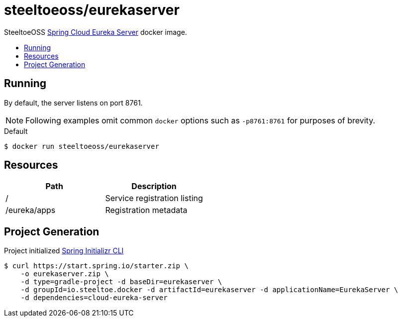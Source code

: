 = steeltoeoss/eurekaserver
:toc: preamble
:toclevels: 1
:!toc-title:
:linkattrs:

SteeltoeOSS https://cloud.spring.io/spring-cloud-netflix/[Spring Cloud Eureka Server] docker image.

== Running

By default, the server listens on port 8761.

[NOTE]
Following examples omit common `docker` options such as `-p8761:8761` for purposes of brevity.

.Default
----
$ docker run steeltoeoss/eurekaserver
----

== Resources

|===
|Path |Description

|/
|Service registration listing

|/eureka/apps
|Registration metadata

|===

== Project Generation

Project initialized https://docs.spring.io/initializr/docs/current-SNAPSHOT/reference/htmlsingle/#command-line[Spring Initializr CLI]
----
$ curl https://start.spring.io/starter.zip \
    -o eurekaserver.zip \
    -d type=gradle-project -d baseDir=eurekaserver \
    -d groupId=io.steeltoe.docker -d artifactId=eurekaserver -d applicationName=EurekaServer \
    -d dependencies=cloud-eureka-server
----
